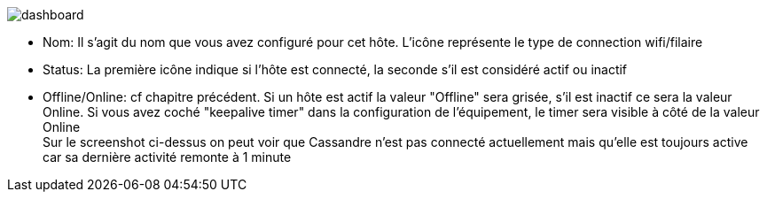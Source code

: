 image:../images/dashboard.jpg[]

- Nom: Il s'agit du nom que vous avez configuré pour cet hôte. L'icône représente le type de connection wifi/filaire
- Status: La première icône indique si l'hôte est connecté, la seconde s'il est considéré actif ou inactif
- Offline/Online: cf chapitre précédent. Si un hôte est actif la valeur "Offline" sera grisée, s'il est inactif ce sera la valeur Online. Si vous avez coché "keepalive timer" dans la configuration de l'équipement, le timer sera visible à côté de la valeur Online + 
Sur le screenshot ci-dessus on peut voir que Cassandre n'est pas connecté actuellement mais qu'elle est toujours active car sa dernière activité remonte à 1 minute
